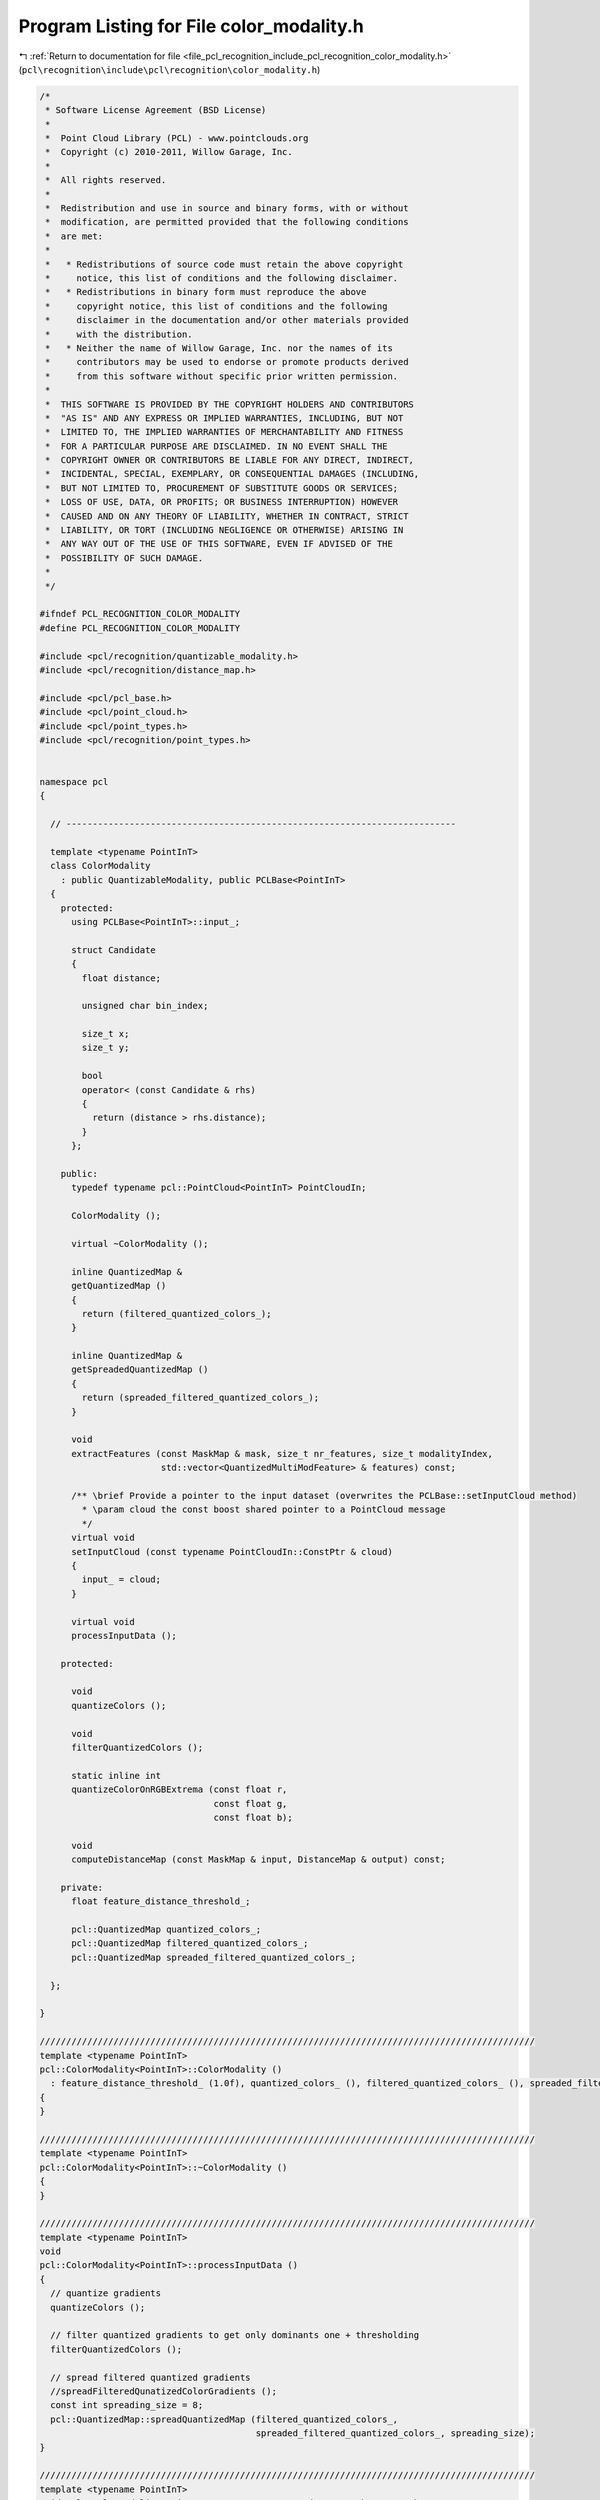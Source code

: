 
.. _program_listing_file_pcl_recognition_include_pcl_recognition_color_modality.h:

Program Listing for File color_modality.h
=========================================

|exhale_lsh| :ref:`Return to documentation for file <file_pcl_recognition_include_pcl_recognition_color_modality.h>` (``pcl\recognition\include\pcl\recognition\color_modality.h``)

.. |exhale_lsh| unicode:: U+021B0 .. UPWARDS ARROW WITH TIP LEFTWARDS

.. code-block:: cpp

   /*
    * Software License Agreement (BSD License)
    *
    *  Point Cloud Library (PCL) - www.pointclouds.org
    *  Copyright (c) 2010-2011, Willow Garage, Inc.
    *
    *  All rights reserved. 
    *
    *  Redistribution and use in source and binary forms, with or without
    *  modification, are permitted provided that the following conditions
    *  are met:
    *
    *   * Redistributions of source code must retain the above copyright
    *     notice, this list of conditions and the following disclaimer.
    *   * Redistributions in binary form must reproduce the above
    *     copyright notice, this list of conditions and the following
    *     disclaimer in the documentation and/or other materials provided
    *     with the distribution.
    *   * Neither the name of Willow Garage, Inc. nor the names of its
    *     contributors may be used to endorse or promote products derived
    *     from this software without specific prior written permission.
    *
    *  THIS SOFTWARE IS PROVIDED BY THE COPYRIGHT HOLDERS AND CONTRIBUTORS
    *  "AS IS" AND ANY EXPRESS OR IMPLIED WARRANTIES, INCLUDING, BUT NOT
    *  LIMITED TO, THE IMPLIED WARRANTIES OF MERCHANTABILITY AND FITNESS
    *  FOR A PARTICULAR PURPOSE ARE DISCLAIMED. IN NO EVENT SHALL THE
    *  COPYRIGHT OWNER OR CONTRIBUTORS BE LIABLE FOR ANY DIRECT, INDIRECT,
    *  INCIDENTAL, SPECIAL, EXEMPLARY, OR CONSEQUENTIAL DAMAGES (INCLUDING,
    *  BUT NOT LIMITED TO, PROCUREMENT OF SUBSTITUTE GOODS OR SERVICES;
    *  LOSS OF USE, DATA, OR PROFITS; OR BUSINESS INTERRUPTION) HOWEVER
    *  CAUSED AND ON ANY THEORY OF LIABILITY, WHETHER IN CONTRACT, STRICT
    *  LIABILITY, OR TORT (INCLUDING NEGLIGENCE OR OTHERWISE) ARISING IN
    *  ANY WAY OUT OF THE USE OF THIS SOFTWARE, EVEN IF ADVISED OF THE
    *  POSSIBILITY OF SUCH DAMAGE.
    *
    */
   
   #ifndef PCL_RECOGNITION_COLOR_MODALITY
   #define PCL_RECOGNITION_COLOR_MODALITY
   
   #include <pcl/recognition/quantizable_modality.h>
   #include <pcl/recognition/distance_map.h>
   
   #include <pcl/pcl_base.h>
   #include <pcl/point_cloud.h>
   #include <pcl/point_types.h>
   #include <pcl/recognition/point_types.h>
   
   
   namespace pcl
   {
   
     // --------------------------------------------------------------------------
   
     template <typename PointInT>
     class ColorModality
       : public QuantizableModality, public PCLBase<PointInT>
     {
       protected:
         using PCLBase<PointInT>::input_;
   
         struct Candidate
         {
           float distance;
   
           unsigned char bin_index;
       
           size_t x;
           size_t y; 
   
           bool 
           operator< (const Candidate & rhs)
           {
             return (distance > rhs.distance);
           }
         };
   
       public:
         typedef typename pcl::PointCloud<PointInT> PointCloudIn;
   
         ColorModality ();
     
         virtual ~ColorModality ();
     
         inline QuantizedMap &
         getQuantizedMap () 
         { 
           return (filtered_quantized_colors_);
         }
     
         inline QuantizedMap &
         getSpreadedQuantizedMap () 
         { 
           return (spreaded_filtered_quantized_colors_);
         }
     
         void
         extractFeatures (const MaskMap & mask, size_t nr_features, size_t modalityIndex,
                          std::vector<QuantizedMultiModFeature> & features) const;
     
         /** \brief Provide a pointer to the input dataset (overwrites the PCLBase::setInputCloud method)
           * \param cloud the const boost shared pointer to a PointCloud message
           */
         virtual void 
         setInputCloud (const typename PointCloudIn::ConstPtr & cloud) 
         { 
           input_ = cloud;
         }
   
         virtual void
         processInputData ();
   
       protected:
   
         void
         quantizeColors ();
     
         void
         filterQuantizedColors ();
   
         static inline int
         quantizeColorOnRGBExtrema (const float r,
                                    const float g,
                                    const float b);
     
         void
         computeDistanceMap (const MaskMap & input, DistanceMap & output) const;
   
       private:
         float feature_distance_threshold_;
         
         pcl::QuantizedMap quantized_colors_;
         pcl::QuantizedMap filtered_quantized_colors_;
         pcl::QuantizedMap spreaded_filtered_quantized_colors_;
     
     };
   
   }
   
   //////////////////////////////////////////////////////////////////////////////////////////////
   template <typename PointInT>
   pcl::ColorModality<PointInT>::ColorModality ()
     : feature_distance_threshold_ (1.0f), quantized_colors_ (), filtered_quantized_colors_ (), spreaded_filtered_quantized_colors_ ()
   {
   }
   
   //////////////////////////////////////////////////////////////////////////////////////////////
   template <typename PointInT>
   pcl::ColorModality<PointInT>::~ColorModality ()
   {
   }
   
   //////////////////////////////////////////////////////////////////////////////////////////////
   template <typename PointInT>
   void
   pcl::ColorModality<PointInT>::processInputData ()
   {
     // quantize gradients
     quantizeColors ();
   
     // filter quantized gradients to get only dominants one + thresholding
     filterQuantizedColors ();
   
     // spread filtered quantized gradients
     //spreadFilteredQunatizedColorGradients ();
     const int spreading_size = 8;
     pcl::QuantizedMap::spreadQuantizedMap (filtered_quantized_colors_,
                                            spreaded_filtered_quantized_colors_, spreading_size);
   }
   
   //////////////////////////////////////////////////////////////////////////////////////////////
   template <typename PointInT>
   void pcl::ColorModality<PointInT>::extractFeatures (const MaskMap & mask, 
                                                       const size_t nr_features, 
                                                       const size_t modality_index,
                                                       std::vector<QuantizedMultiModFeature> & features) const
   {
     const size_t width = mask.getWidth ();
     const size_t height = mask.getHeight ();
   
     MaskMap mask_maps[8];
     for (size_t map_index = 0; map_index < 8; ++map_index)
       mask_maps[map_index].resize (width, height);
   
     unsigned char map[255];
     memset(map, 0, 255);
   
     map[0x1<<0] = 0;
     map[0x1<<1] = 1;
     map[0x1<<2] = 2;
     map[0x1<<3] = 3;
     map[0x1<<4] = 4;
     map[0x1<<5] = 5;
     map[0x1<<6] = 6;
     map[0x1<<7] = 7;
   
     QuantizedMap distance_map_indices (width, height);
     //memset (distance_map_indices.data, 0, sizeof (distance_map_indices.data[0])*width*height);
   
     for (size_t row_index = 0; row_index < height; ++row_index)
     {
       for (size_t col_index = 0; col_index < width; ++col_index)
       {
         if (mask (col_index, row_index) != 0)
         {
           //const unsigned char quantized_value = quantized_surface_normals_ (row_index, col_index);
           const unsigned char quantized_value = filtered_quantized_colors_ (col_index, row_index);
   
           if (quantized_value == 0) 
             continue;
           const int dist_map_index = map[quantized_value];
   
           distance_map_indices (col_index, row_index) = dist_map_index;
           //distance_maps[dist_map_index].at<unsigned char>(row_index, col_index) = 255;
           mask_maps[dist_map_index] (col_index, row_index) = 255;
         }
       }
     }
   
     DistanceMap distance_maps[8];
     for (int map_index = 0; map_index < 8; ++map_index)
       computeDistanceMap (mask_maps[map_index], distance_maps[map_index]);
   
     std::list<Candidate> list1;
     std::list<Candidate> list2;
   
     float weights[8] = {0,0,0,0,0,0,0,0};
   
     const size_t off = 4;
     for (size_t row_index = off; row_index < height-off; ++row_index)
     {
       for (size_t col_index = off; col_index < width-off; ++col_index)
       {
         if (mask (col_index, row_index) != 0)
         {
           //const unsigned char quantized_value = quantized_surface_normals_ (row_index, col_index);
           const unsigned char quantized_value = filtered_quantized_colors_ (col_index, row_index);
   
           //const float nx = surface_normals_ (col_index, row_index).normal_x;
           //const float ny = surface_normals_ (col_index, row_index).normal_y;
           //const float nz = surface_normals_ (col_index, row_index).normal_z;
   
           if (quantized_value != 0)
           {
             const int distance_map_index = map[quantized_value];
   
             //const float distance = distance_maps[distance_map_index].at<float> (row_index, col_index);
             const float distance = distance_maps[distance_map_index] (col_index, row_index);
   
             if (distance >= feature_distance_threshold_)
             {
               Candidate candidate;
   
               candidate.distance = distance;
               candidate.x = col_index;
               candidate.y = row_index;
               candidate.bin_index = distance_map_index;
   
               list1.push_back (candidate);
   
               ++weights[distance_map_index];
             }
           }
         }
       }
     }
   
     for (typename std::list<Candidate>::iterator iter = list1.begin (); iter != list1.end (); ++iter)
       iter->distance *= 1.0f / weights[iter->bin_index];
   
     list1.sort ();
   
     if (list1.size () <= nr_features)
     {
       features.reserve (list1.size ());
       for (typename std::list<Candidate>::iterator iter = list1.begin (); iter != list1.end (); ++iter)
       {
         QuantizedMultiModFeature feature;
   
         feature.x = static_cast<int> (iter->x);
         feature.y = static_cast<int> (iter->y);
         feature.modality_index = modality_index;
         feature.quantized_value = filtered_quantized_colors_ (iter->x, iter->y);
   
         features.push_back (feature);
       }
   
       return;
     }
   
     int distance = static_cast<int> (list1.size () / nr_features + 1); // ???  @todo:!:!:!:!:!:!
     while (list2.size () != nr_features)
     {
       const int sqr_distance = distance*distance;
       for (typename std::list<Candidate>::iterator iter1 = list1.begin (); iter1 != list1.end (); ++iter1)
       {
         bool candidate_accepted = true;
   
         for (typename std::list<Candidate>::iterator iter2 = list2.begin (); iter2 != list2.end (); ++iter2)
         {
           const int dx = static_cast<int> (iter1->x) - static_cast<int> (iter2->x);
           const int dy = static_cast<int> (iter1->y) - static_cast<int> (iter2->y);
           const int tmp_distance = dx*dx + dy*dy;
   
           if (tmp_distance < sqr_distance)
           {
             candidate_accepted = false;
             break;
           }
         }
   
         if (candidate_accepted)
           list2.push_back (*iter1);
   
         if (list2.size () == nr_features) break;
       }
       --distance;
     }
   
     for (typename std::list<Candidate>::iterator iter2 = list2.begin (); iter2 != list2.end (); ++iter2)
     {
       QuantizedMultiModFeature feature;
   
       feature.x = static_cast<int> (iter2->x);
       feature.y = static_cast<int> (iter2->y);
       feature.modality_index = modality_index;
       feature.quantized_value = filtered_quantized_colors_ (iter2->x, iter2->y);
   
       features.push_back (feature);
     }
   }
   
   //////////////////////////////////////////////////////////////////////////////////////////////
   template <typename PointInT>
   void
   pcl::ColorModality<PointInT>::quantizeColors ()
   {
     const size_t width = input_->width;
     const size_t height = input_->height;
   
     quantized_colors_.resize (width, height);
   
     for (size_t row_index = 0; row_index < height; ++row_index)
     {
       for (size_t col_index = 0; col_index < width; ++col_index)
       {
         const float r = static_cast<float> ((*input_) (col_index, row_index).r);
         const float g = static_cast<float> ((*input_) (col_index, row_index).g);
         const float b = static_cast<float> ((*input_) (col_index, row_index).b);
   
         quantized_colors_ (col_index, row_index) = quantizeColorOnRGBExtrema (r, g, b);
       }
     }
   }
   
   //////////////////////////////////////////////////////////////////////////////////////////////
   template <typename PointInT>
   void
   pcl::ColorModality<PointInT>::filterQuantizedColors ()
   {
     const size_t width = input_->width;
     const size_t height = input_->height;
   
     filtered_quantized_colors_.resize (width, height);
   
     // filter data
     for (size_t row_index = 1; row_index < height-1; ++row_index)
     {
       for (size_t col_index = 1; col_index < width-1; ++col_index)
       {
         unsigned char histogram[8] = {0,0,0,0,0,0,0,0};
   
         {
           const unsigned char * data_ptr = quantized_colors_.getData () + (row_index-1)*width+col_index-1;
           assert (0 <= data_ptr[0] && data_ptr[0] < 9 && 
                   0 <= data_ptr[1] && data_ptr[1] < 9 && 
                   0 <= data_ptr[2] && data_ptr[2] < 9);
           ++histogram[data_ptr[0]];
           ++histogram[data_ptr[1]];
           ++histogram[data_ptr[2]];
         }
         {
           const unsigned char * data_ptr = quantized_colors_.getData () + row_index*width+col_index-1;
           assert (0 <= data_ptr[0] && data_ptr[0] < 9 && 
                   0 <= data_ptr[1] && data_ptr[1] < 9 && 
                   0 <= data_ptr[2] && data_ptr[2] < 9);
           ++histogram[data_ptr[0]];
           ++histogram[data_ptr[1]];
           ++histogram[data_ptr[2]];
         }
         {
           const unsigned char * data_ptr = quantized_colors_.getData () + (row_index+1)*width+col_index-1;
           assert (0 <= data_ptr[0] && data_ptr[0] < 9 && 
                   0 <= data_ptr[1] && data_ptr[1] < 9 && 
                   0 <= data_ptr[2] && data_ptr[2] < 9);
           ++histogram[data_ptr[0]];
           ++histogram[data_ptr[1]];
           ++histogram[data_ptr[2]];
         }
   
         unsigned char max_hist_value = 0;
         int max_hist_index = -1;
   
         // for (int i = 0; i < 8; ++i)
         // {
         //   if (max_hist_value < histogram[i+1])
         //   {
         //     max_hist_index = i;
         //     max_hist_value = histogram[i+1]
         //   }
         // }
         // Unrolled for performance optimization:
         if (max_hist_value < histogram[0]) {max_hist_index = 0; max_hist_value = histogram[0];}
         if (max_hist_value < histogram[1]) {max_hist_index = 1; max_hist_value = histogram[1];}
         if (max_hist_value < histogram[2]) {max_hist_index = 2; max_hist_value = histogram[2];}
         if (max_hist_value < histogram[3]) {max_hist_index = 3; max_hist_value = histogram[3];}
         if (max_hist_value < histogram[4]) {max_hist_index = 4; max_hist_value = histogram[4];}
         if (max_hist_value < histogram[5]) {max_hist_index = 5; max_hist_value = histogram[5];}
         if (max_hist_value < histogram[6]) {max_hist_index = 6; max_hist_value = histogram[6];}
         if (max_hist_value < histogram[7]) {max_hist_index = 7; max_hist_value = histogram[7];}
   
         //if (max_hist_index != -1 && max_hist_value >= 5)
           filtered_quantized_colors_ (col_index, row_index) = 0x1 << max_hist_index;
         //else
         //  filtered_quantized_color_gradients_ (col_index, row_index) = 0;
   
       }
     }
   }
   
   //////////////////////////////////////////////////////////////////////////////////////////////
   template <typename PointInT>
   int
   pcl::ColorModality<PointInT>::quantizeColorOnRGBExtrema (const float r,
                                                            const float g,
                                                            const float b)
   {
     const float r_inv = 255.0f-r;
     const float g_inv = 255.0f-g;
     const float b_inv = 255.0f-b;
   
     const float dist_0 = (r*r + g*g + b*b)*2.0f;
     const float dist_1 = r*r + g*g + b_inv*b_inv;
     const float dist_2 = r*r + g_inv*g_inv+ b*b;
     const float dist_3 = r*r + g_inv*g_inv + b_inv*b_inv;
     const float dist_4 = r_inv*r_inv + g*g + b*b;
     const float dist_5 = r_inv*r_inv + g*g + b_inv*b_inv;
     const float dist_6 = r_inv*r_inv + g_inv*g_inv+ b*b;
     const float dist_7 = (r_inv*r_inv + g_inv*g_inv + b_inv*b_inv)*1.5f;
   
     const float min_dist = std::min (std::min (std::min (dist_0, dist_1), std::min (dist_2, dist_3)), std::min (std::min (dist_4, dist_5), std::min (dist_6, dist_7)));
   
     if (min_dist == dist_0)
     {
       return 0;
     }
     if (min_dist == dist_1)
     {
       return 1;
     }
     if (min_dist == dist_2)
     {
       return 2;
     }
     if (min_dist == dist_3)
     {
       return 3;
     }
     if (min_dist == dist_4)
     {
       return 4;
     }
     if (min_dist == dist_5)
     {
       return 5;
     }
     if (min_dist == dist_6)
     {
       return 6;
     }
     return 7;
   }
   
   //////////////////////////////////////////////////////////////////////////////////////////////
   template <typename PointInT> void
   pcl::ColorModality<PointInT>::computeDistanceMap (const MaskMap & input, 
                                                     DistanceMap & output) const
   {
     const size_t width = input.getWidth ();
     const size_t height = input.getHeight ();
   
     output.resize (width, height);
   
     // compute distance map
     //float *distance_map = new float[input_->points.size ()];
     const unsigned char * mask_map = input.getData ();
     float * distance_map = output.getData ();
     for (size_t index = 0; index < width*height; ++index)
     {
       if (mask_map[index] == 0)
         distance_map[index] = 0.0f;
       else
         distance_map[index] = static_cast<float> (width + height);
     }
   
     // first pass
     float * previous_row = distance_map;
     float * current_row = previous_row + width;
     for (size_t ri = 1; ri < height; ++ri)
     {
       for (size_t ci = 1; ci < width; ++ci)
       {
         const float up_left  = previous_row [ci - 1] + 1.4f; //distance_map[(ri-1)*input_->width + ci-1] + 1.4f;
         const float up       = previous_row [ci]     + 1.0f; //distance_map[(ri-1)*input_->width + ci] + 1.0f;
         const float up_right = previous_row [ci + 1] + 1.4f; //distance_map[(ri-1)*input_->width + ci+1] + 1.4f;
         const float left     = current_row  [ci - 1] + 1.0f; //distance_map[ri*input_->width + ci-1] + 1.0f;
         const float center   = current_row  [ci];            //distance_map[ri*input_->width + ci];
   
         const float min_value = std::min (std::min (up_left, up), std::min (left, up_right));
   
         if (min_value < center)
           current_row[ci] = min_value; //distance_map[ri * input_->width + ci] = min_value;
       }
       previous_row = current_row;
       current_row += width;
     }
   
     // second pass
     float * next_row = distance_map + width * (height - 1);
     current_row = next_row - width;
     for (int ri = static_cast<int> (height)-2; ri >= 0; --ri)
     {
       for (int ci = static_cast<int> (width)-2; ci >= 0; --ci)
       {
         const float lower_left  = next_row    [ci - 1] + 1.4f; //distance_map[(ri+1)*input_->width + ci-1] + 1.4f;
         const float lower       = next_row    [ci]     + 1.0f; //distance_map[(ri+1)*input_->width + ci] + 1.0f;
         const float lower_right = next_row    [ci + 1] + 1.4f; //distance_map[(ri+1)*input_->width + ci+1] + 1.4f;
         const float right       = current_row [ci + 1] + 1.0f; //distance_map[ri*input_->width + ci+1] + 1.0f;
         const float center      = current_row [ci];            //distance_map[ri*input_->width + ci];
   
         const float min_value = std::min (std::min (lower_left, lower), std::min (right, lower_right));
   
         if (min_value < center)
           current_row[ci] = min_value; //distance_map[ri*input_->width + ci] = min_value;
       }
       next_row = current_row;
       current_row -= width;
     }
   }
   
   
   #endif 
